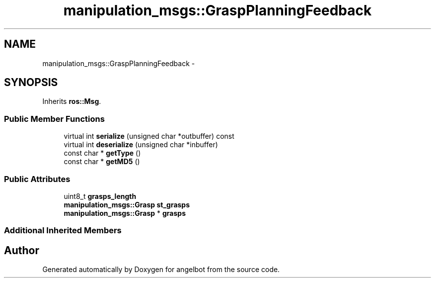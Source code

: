 .TH "manipulation_msgs::GraspPlanningFeedback" 3 "Sat Jul 9 2016" "angelbot" \" -*- nroff -*-
.ad l
.nh
.SH NAME
manipulation_msgs::GraspPlanningFeedback \- 
.SH SYNOPSIS
.br
.PP
.PP
Inherits \fBros::Msg\fP\&.
.SS "Public Member Functions"

.in +1c
.ti -1c
.RI "virtual int \fBserialize\fP (unsigned char *outbuffer) const "
.br
.ti -1c
.RI "virtual int \fBdeserialize\fP (unsigned char *inbuffer)"
.br
.ti -1c
.RI "const char * \fBgetType\fP ()"
.br
.ti -1c
.RI "const char * \fBgetMD5\fP ()"
.br
.in -1c
.SS "Public Attributes"

.in +1c
.ti -1c
.RI "uint8_t \fBgrasps_length\fP"
.br
.ti -1c
.RI "\fBmanipulation_msgs::Grasp\fP \fBst_grasps\fP"
.br
.ti -1c
.RI "\fBmanipulation_msgs::Grasp\fP * \fBgrasps\fP"
.br
.in -1c
.SS "Additional Inherited Members"


.SH "Author"
.PP 
Generated automatically by Doxygen for angelbot from the source code\&.
